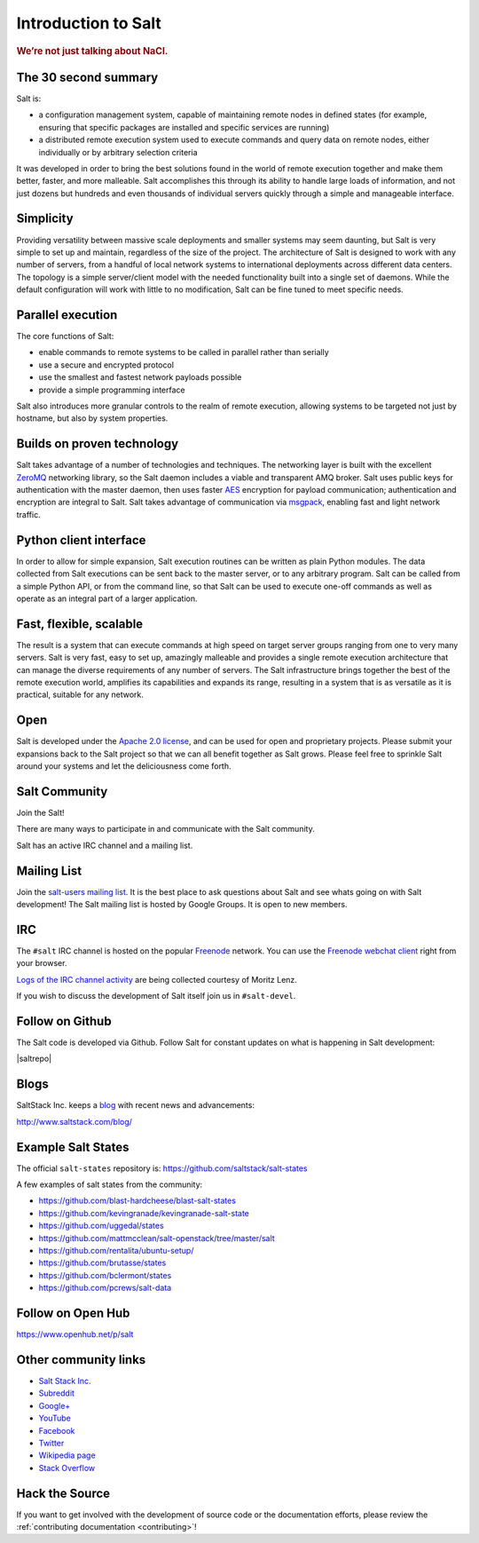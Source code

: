 ====================
Introduction to Salt
====================

.. rubric:: We’re not just talking about NaCl.

The 30 second summary
=====================

Salt is:

* a configuration management system, capable of maintaining remote nodes
  in defined states (for example, ensuring that specific packages are installed and
  specific services are running)

* a distributed remote execution system used to execute commands and
  query data on remote nodes, either individually or by arbitrary
  selection criteria

It was developed in order to bring the best solutions found in the
world of remote execution together and make them better, faster, and more
malleable. Salt accomplishes this through its ability to handle large loads of
information, and not just dozens but hundreds and even thousands of individual
servers quickly through a simple and manageable interface.

Simplicity
==========
Providing versatility between massive scale deployments and smaller systems may seem
daunting, but Salt is very simple to set up and maintain, regardless of the
size of the project. The architecture of Salt is designed to work with any
number of servers, from a handful of local network systems to international
deployments across different data centers. The topology is a simple
server/client model with the needed functionality built into a single set of
daemons. While the default configuration will work with little to no
modification, Salt can be fine tuned to meet specific needs.

Parallel execution
==================
The core functions of Salt:

* enable commands to remote systems to be called in parallel rather than serially
* use a secure and encrypted protocol
* use the smallest and fastest network payloads possible
* provide a simple programming interface

Salt also introduces more granular controls to the realm of remote
execution, allowing systems to be targeted not just by hostname, but
also by system properties.

Builds on proven technology
===========================
Salt takes advantage of a number of technologies and techniques. The
networking layer is built with the excellent `ZeroMQ`_ networking
library, so the Salt daemon includes a viable and transparent AMQ
broker. Salt uses public keys for authentication with the master
daemon, then uses faster `AES`_ encryption for payload communication;
authentication and encryption are integral to Salt.  Salt takes
advantage of communication via `msgpack`_, enabling fast and light
network traffic.

.. _`ZeroMQ`: http://zeromq.org/
.. _`msgpack`: http://msgpack.org/
.. _`AES`: https://en.wikipedia.org/wiki/Advanced_Encryption_Standard

Python client interface
=======================
In order to allow for simple expansion, Salt execution routines can be written
as plain Python modules. The data collected from Salt executions can be sent
back to the master server, or to any arbitrary program. Salt can be called from
a simple Python API, or from the command line, so that Salt can be used to
execute one-off commands as well as operate as an integral part of a larger
application.

Fast, flexible, scalable
========================
The result is a system that can execute commands at high speed on
target server groups ranging from one to very many servers. Salt is
very fast, easy to set up, amazingly malleable and provides a single
remote execution architecture that can manage the diverse
requirements of any number of servers.  The Salt infrastructure
brings together the best of the remote execution world, amplifies its
capabilities and expands its range, resulting in a system that is as
versatile as it is practical, suitable for any network.

Open
====
Salt is developed under the `Apache 2.0 license`_, and can be used for
open and proprietary projects. Please submit your expansions back to
the Salt project so that we can all benefit together as Salt grows.
Please feel free to sprinkle Salt around your systems and let the
deliciousness come forth.

.. _salt-community:

Salt Community
==============

Join the Salt!

There are many ways to participate in and communicate with the Salt community.

Salt has an active IRC channel and a mailing list.

Mailing List
============

Join the `salt-users mailing list`_. It is the best place to ask questions
about Salt and see whats going on with Salt development! The Salt mailing list
is hosted by Google Groups. It is open to new members.

.. _`salt-users mailing list`: https://groups.google.com/forum/#!forum/salt-users


IRC
===

The ``#salt`` IRC channel is hosted on the popular `Freenode`_ network. You
can use the `Freenode webchat client`_ right from your browser.

`Logs of the IRC channel activity`_ are being collected courtesy of Moritz Lenz.

.. _Freenode: http://freenode.net/irc_servers.shtml
.. _`Freenode webchat client`: http://webchat.freenode.net/?channels=salt&uio=Mj10cnVlJjk9dHJ1ZSYxMD10cnVl83
.. _`Logs of the IRC channel activity`: http://irclog.perlgeek.de/salt/

If you wish to discuss the development of Salt itself join us in
``#salt-devel``.


Follow on Github
================

The Salt code is developed via Github. Follow Salt for constant updates on what
is happening in Salt development:

|saltrepo|


Blogs
=====

SaltStack Inc. keeps a `blog`_ with recent news and advancements:

http://www.saltstack.com/blog/

.. _`blog`: http://www.saltstack.com/blog/


Example Salt States
===================

The official ``salt-states`` repository is:
https://github.com/saltstack/salt-states

A few examples of salt states from the community:

* https://github.com/blast-hardcheese/blast-salt-states
* https://github.com/kevingranade/kevingranade-salt-state
* https://github.com/uggedal/states
* https://github.com/mattmcclean/salt-openstack/tree/master/salt
* https://github.com/rentalita/ubuntu-setup/
* https://github.com/brutasse/states
* https://github.com/bclermont/states
* https://github.com/pcrews/salt-data

Follow on Open Hub
==================

https://www.openhub.net/p/salt

Other community links
=====================

- `Salt Stack Inc. <http://www.saltstack.com>`_
- `Subreddit <http://www.reddit.com/r/saltstack>`_
- `Google+ <https://plus.google.com/114449193225626631691/posts>`_
- `YouTube <http://www.youtube.com/user/SaltStack>`_
- `Facebook <https://www.facebook.com/SaltStack>`_
- `Twitter <https://twitter.com/SaltStackInc>`_
- `Wikipedia page <http://en.wikipedia.org/wiki/Salt_(software)>`_
- `Stack Overflow <https://stackoverflow.com/questions/tagged/salt-stack>`_

Hack the Source
===============

If you want to get involved with the development of source code or the
documentation efforts, please review the :ref:`contributing documentation
<contributing>`!

.. _`Apache 2.0 license`: http://www.apache.org/licenses/LICENSE-2.0.html

